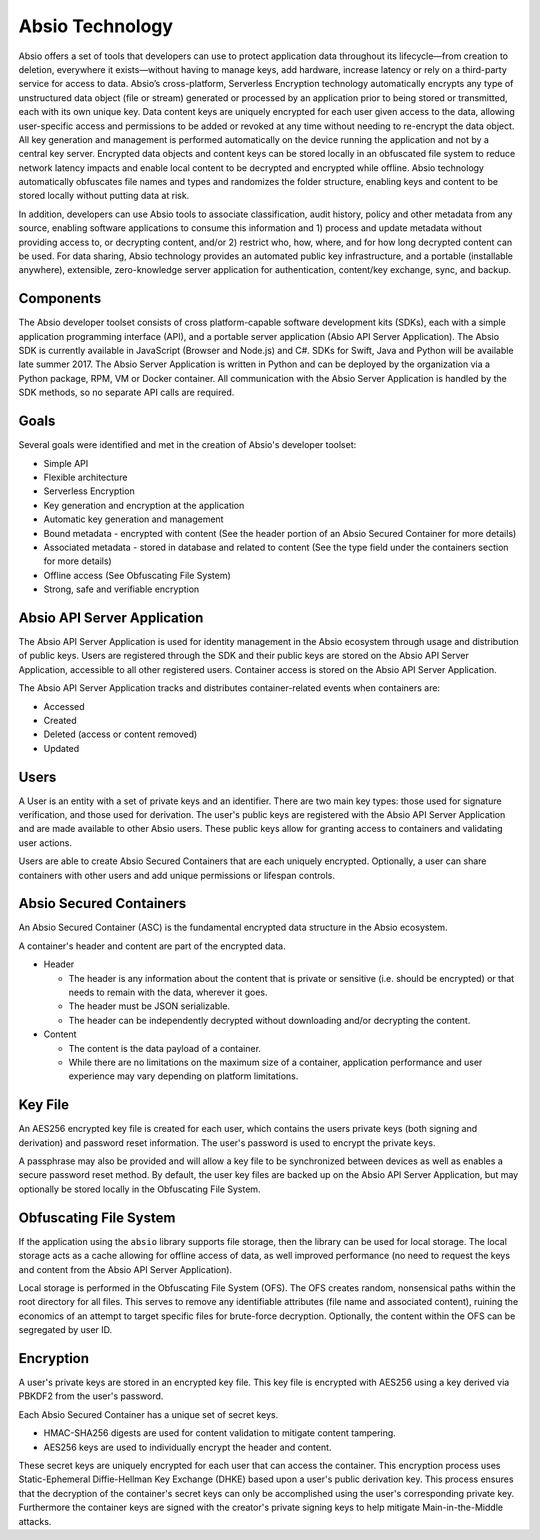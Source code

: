 .. _tech: 

Absio Technology
================

Absio offers a set of tools that developers can use to protect application data
throughout its lifecycle—from creation to deletion, everywhere it
exists—without having to manage keys, add hardware, increase latency or rely on
a third-party service for access to data. Absio’s cross-platform, Serverless
Encryption technology automatically encrypts any type of unstructured data
object (file or stream) generated or processed by an application prior to being
stored or transmitted, each with its own unique key. Data content keys are
uniquely encrypted for each user given access to the data, allowing
user-specific access and permissions to be added or revoked at any time without
needing to re-encrypt the data object. All key generation and management is
performed automatically on the device running the application and not by a
central key server. Encrypted data objects and content keys can be stored
locally in an obfuscated file system to reduce network latency impacts and
enable local content to be decrypted and encrypted while offline. Absio
technology automatically obfuscates file names and types and randomizes the
folder structure, enabling keys and content to be stored locally without
putting data at risk.

In addition, developers can use Absio tools to associate classification, audit
history, policy and other metadata from any source, enabling software
applications to consume this information and 1) process and update metadata
without providing access to, or decrypting content, and/or 2) restrict who,
how, where, and for how long decrypted content can be used. For data sharing,
Absio technology provides an automated public key infrastructure, and a
portable (installable anywhere), extensible, zero-knowledge server application
for authentication, content/key exchange, sync, and backup.

Components
~~~~~~~~~~

The Absio developer toolset consists of cross platform-capable software
development kits (SDKs), each with a simple application programming interface
(API), and a portable server application (Absio API Server Application). The
Absio SDK is currently available in JavaScript (Browser and Node.js) and C#.
SDKs for Swift, Java and Python will be available late summer 2017. The Absio
Server Application is written in Python and can be deployed by the organization
via a Python package, RPM, VM or Docker container. All communication with the
Absio Server Application is handled by the SDK methods, so no separate API
calls are required.

Goals
~~~~~

Several goals were identified and met in the creation of Absio's developer
toolset:

- Simple API
- Flexible architecture
- Serverless Encryption
- Key generation and encryption at the application
- Automatic key generation and management
- Bound metadata - encrypted with content (See the header portion of an Absio
  Secured Container for more details)
- Associated metadata - stored in database and related to content (See the type field under the
  containers section for more details)
- Offline access (See Obfuscating File System)
- Strong, safe and verifiable encryption

Absio API Server Application
~~~~~~~~~~~~~~~~~~~~~~~~~~~~

The Absio API Server Application is used for identity management in the Absio
ecosystem through usage and distribution of public keys.  Users are registered
through the SDK and their public keys are stored on the Absio API Server
Application, accessible to all other registered users.  Container access is
stored on the Absio API Server Application.

The Absio API Server Application tracks and distributes container-related
events when containers are:

- Accessed
- Created
- Deleted (access or content removed)
- Updated

Users
~~~~~

A User is an entity with a set of private keys and an identifier.  There are two main key types:
those used for signature verification, and those used for derivation.  The user's public keys are
registered with the Absio API Server Application and are made available to other Absio users.
These public keys allow for granting access to containers and validating user actions.

Users are able to create Absio Secured Containers that are each uniquely encrypted.  Optionally,
a user can share containers with other users and add unique permissions or lifespan controls.

Absio Secured Containers
~~~~~~~~~~~~~~~~~~~~~~~~

An Absio Secured Container (ASC) is the fundamental encrypted data structure in the Absio
ecosystem.

A container's header and content are part of the encrypted data.

- Header

  * The header is any information about the content that is private or sensitive (i.e. should be
    encrypted) or that needs to remain with the data, wherever it goes.
  * The header must be JSON serializable.
  * The header can be independently decrypted without downloading and/or decrypting the content.

- Content

  * The content is the data payload of a container.
  * While there are no limitations on the maximum size of a container, application performance and
    user experience may vary depending on platform limitations.


Key File
~~~~~~~~

An AES256 encrypted key file is created for each user, which contains the users private keys (both
signing and derivation) and password reset information.  The user's password is used to encrypt
the private keys.

A passphrase may also be provided and will allow a key file to be synchronized between devices as
well as enables a secure password reset method.  By default, the user key files are backed up on
the Absio API Server Application, but may optionally be stored locally in the Obfuscating File
System.


.. _ofs_tech:

Obfuscating File System
~~~~~~~~~~~~~~~~~~~~~~~

If the application using the ``absio`` library supports file storage, then the library can be used
for local storage.  The local storage acts as a cache allowing for offline access of data, as well
improved performance (no need to request the keys and content from the Absio API Server
Application).

Local storage is performed in the Obfuscating File System (OFS). The OFS creates random,
nonsensical paths within the root directory for all files. This serves to remove any identifiable
attributes (file name and associated content), ruining the economics of an attempt to target
specific files for brute-force decryption. Optionally, the content within the OFS can be
segregated by user ID.

Encryption
~~~~~~~~~~

A user's private keys are stored in an encrypted key file.  This key file is encrypted with AES256
using a key derived via PBKDF2 from the user's password.

Each Absio Secured Container has a unique set of secret keys.

- HMAC-SHA256 digests are used for content validation to mitigate content tampering.
- AES256 keys are used to individually encrypt the header and content.

These secret keys are uniquely encrypted for each user that can access the container.  This
encryption process uses Static-Ephemeral Diffie-Hellman Key Exchange (DHKE) based upon a user's
public derivation key.  This process ensures that the decryption of the container's secret keys
can only be accomplished using the user's corresponding private key.  Furthermore the container
keys are signed with the creator's private signing keys to help mitigate Main-in-the-Middle
attacks.
